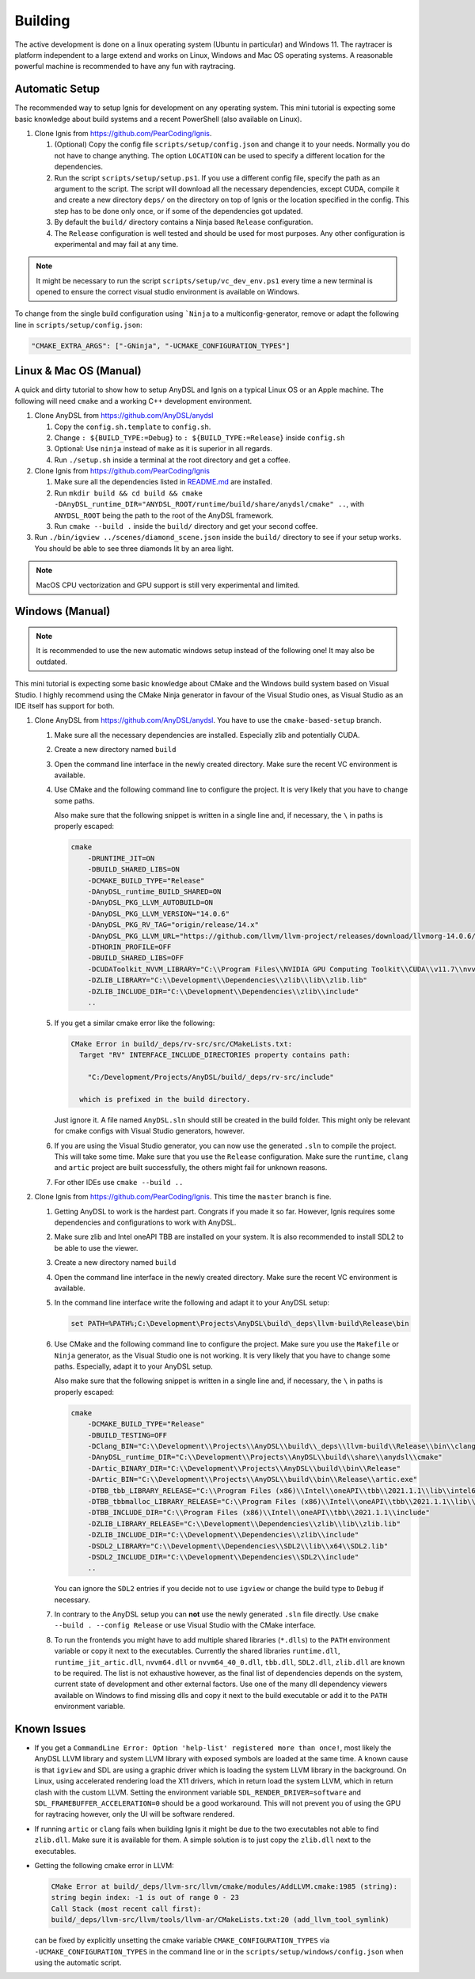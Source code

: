 Building
========

The active development is done on a linux operating system (Ubuntu in particular) and Windows 11.
The raytracer is platform independent to a large extend and works on Linux, Windows and Mac OS operating systems. 
A reasonable powerful machine is recommended to have any fun with raytracing.


Automatic Setup
---------------

The recommended way to setup Ignis for development on any operating system.
This mini tutorial is expecting some basic knowledge about build systems and a recent PowerShell (also available on Linux).

1.  Clone Ignis from https://github.com/PearCoding/Ignis.

    1.  (Optional) Copy the config file ``scripts/setup/config.json`` and change it to your needs. Normally you do not have to change anything. The option ``LOCATION`` can be used to specify a different location for the dependencies.
    2.  Run the script ``scripts/setup/setup.ps1``. If you use a different config file, specify the path as an argument to the script. The script will download all the necessary dependencies, except CUDA, compile it and create a new directory ``deps/`` on the directory on top of Ignis or the location specified in the config. This step has to be done only once, or if some of the dependencies got updated.
    3.  By default the ``build/`` directory contains a Ninja based ``Release`` configuration. 
    4.  The ``Release`` configuration is well tested and should be used for most purposes. Any other configuration is experimental and may fail at any time.

.. NOTE:: It might be necessary to run the script ``scripts/setup/vc_dev_env.ps1`` every time a new terminal is opened to ensure the correct visual studio environment is available on Windows.

To change from the single build configuration using ```Ninja`` to a multiconfig-generator, remove or adapt the following line in ``scripts/setup/config.json``:

.. code-block:: json

    "CMAKE_EXTRA_ARGS": ["-GNinja", "-UCMAKE_CONFIGURATION_TYPES"]

Linux & Mac OS (Manual)
-----------------------

A quick and dirty tutorial to show how to setup AnyDSL and Ignis on a typical Linux OS or an Apple machine.
The following will need ``cmake`` and a working C++ development environment.

1.  Clone AnyDSL from https://github.com/AnyDSL/anydsl

    1.  Copy the ``config.sh.template`` to ``config.sh``.
    2.  Change ``: ${BUILD_TYPE:=Debug}`` to ``: ${BUILD_TYPE:=Release}`` inside ``config.sh``
    3.  Optional: Use ``ninja`` instead of ``make`` as it is superior in all regards.
    4.  Run ``./setup.sh`` inside a terminal at the root directory and get a coffee.

2.  Clone Ignis from https://github.com/PearCoding/Ignis

    1.  Make sure all the dependencies listed in `README.md <https://github.com/PearCoding/Ignis/blob/master/README.md>`_ are installed.
    2.  Run ``mkdir build && cd build && cmake -DAnyDSL_runtime_DIR="ANYDSL_ROOT/runtime/build/share/anydsl/cmake" ..``, with ``ANYDSL_ROOT`` being the path to the root of the AnyDSL framework.
    3.  Run ``cmake --build .`` inside the ``build/`` directory and get your second coffee.

3.  Run ``./bin/igview ../scenes/diamond_scene.json`` inside the ``build/`` directory to see if your setup works. You should be able to see three diamonds lit by an area light.

.. NOTE:: MacOS CPU vectorization and GPU support is still very experimental and limited. 

Windows (Manual)
----------------

.. NOTE:: It is recommended to use the new automatic windows setup instead of the following one! It may also be outdated.

This mini tutorial is expecting some basic knowledge about CMake and the Windows build system based on Visual Studio. I highly recommend using the CMake Ninja generator in favour of the Visual Studio ones, as Visual Studio as an IDE itself has support for both.

1.  Clone AnyDSL from https://github.com/AnyDSL/anydsl. You have to use the ``cmake-based-setup`` branch.

    1.  Make sure all the necessary dependencies are installed. Especially zlib and potentially CUDA.
    2.  Create a new directory named ``build``
    3.  Open the command line interface in the newly created directory. Make sure the recent VC environment is available.
    4.  Use CMake and the following command line to configure the project. It is very likely that you have to change some paths. 
    
        Also make sure that the following snippet is written in a single line and, if necessary, the ``\`` in paths is properly escaped:

        .. code-block:: console

            cmake 
                -DRUNTIME_JIT=ON
                -DBUILD_SHARED_LIBS=ON
                -DCMAKE_BUILD_TYPE="Release"
                -DAnyDSL_runtime_BUILD_SHARED=ON
                -DAnyDSL_PKG_LLVM_AUTOBUILD=ON
                -DAnyDSL_PKG_LLVM_VERSION="14.0.6"
                -DAnyDSL_PKG_RV_TAG="origin/release/14.x"
                -DAnyDSL_PKG_LLVM_URL="https://github.com/llvm/llvm-project/releases/download/llvmorg-14.0.6/llvm-project-14.0.6.src.tar.xz"
                -DTHORIN_PROFILE=OFF
                -DBUILD_SHARED_LIBS=OFF
                -DCUDAToolkit_NVVM_LIBRARY="C:\\Program Files\\NVIDIA GPU Computing Toolkit\\CUDA\\v11.7\\nvvm\\lib\\x64\\nvvm.lib"
                -DZLIB_LIBRARY="C:\\Development\\Dependencies\\zlib\\lib\\zlib.lib"
                -DZLIB_INCLUDE_DIR="C:\\Development\\Dependencies\\zlib\\include"
                ..

    5.  If you get a similar cmake error like the following:
        
        .. code-block:: console

            CMake Error in build/_deps/rv-src/src/CMakeLists.txt:
              Target "RV" INTERFACE_INCLUDE_DIRECTORIES property contains path:

                "C:/Development/Projects/AnyDSL/build/_deps/rv-src/include"

              which is prefixed in the build directory.

        Just ignore it. A file named ``AnyDSL.sln`` should still be created in the build folder. This might only be relevant for cmake configs with Visual Studio generators, however.
    6.  If you are using the Visual Studio generator, you can now use the generated ``.sln`` to compile the project. This will take some time. Make sure that you use the ``Release`` configuration. Make sure the ``runtime``, ``clang`` and ``artic`` project are built successfully, the others might fail for unknown reasons.
    7.  For other IDEs use ``cmake --build ..``

2.  Clone Ignis from https://github.com/PearCoding/Ignis. This time the ``master`` branch is fine.

    1.  Getting AnyDSL to work is the hardest part. Congrats if you made it so far. However, Ignis requires some dependencies and configurations to work with AnyDSL.
    2.  Make sure zlib and Intel oneAPI TBB are installed on your system. It is also recommended to install SDL2 to be able to use the viewer.
    3.  Create a new directory named ``build``
    4.  Open the command line interface in the newly created directory. Make sure the recent VC environment is available.
    5.  In the command line interface write the following and adapt it to your AnyDSL setup:
        
        .. code-block:: console

            set PATH=%PATH%;C:\Development\Projects\AnyDSL\build\_deps\llvm-build\Release\bin

    6.  Use CMake and the following command line to configure the project. Make sure you use the ``Makefile`` or ``Ninja`` generator, as the Visual Studio one is not working. It is very likely that you have to change some paths. Especially, adapt it to your AnyDSL setup. 
        
        Also make sure that the following snippet is written in a single line and, if necessary, the ``\`` in paths is properly escaped:
        
        .. code-block:: console

            cmake 
                -DCMAKE_BUILD_TYPE="Release"
                -DBUILD_TESTING=OFF
                -DClang_BIN="C:\\Development\\Projects\\AnyDSL\\build\\_deps\\llvm-build\\Release\\bin\\clang.exe" 
                -DAnyDSL_runtime_DIR="C:\\Development\\Projects\\AnyDSL\\build\\share\\anydsl\\cmake" 
                -DArtic_BINARY_DIR="C:\\Development\\Projects\\AnyDSL\\build\\bin\\Release" 
                -DArtic_BIN="C:\\Development\\Projects\\AnyDSL\\build\\bin\\Release\\artic.exe"
                -DTBB_tbb_LIBRARY_RELEASE="C:\\Program Files (x86)\\Intel\\oneAPI\\tbb\\2021.1.1\\lib\\intel64\\vc_mt\\tbb12.lib"
                -DTBB_tbbmalloc_LIBRARY_RELEASE="C:\\Program Files (x86)\\Intel\\oneAPI\\tbb\\2021.1.1\\lib\\intel64\\vc_mt\\tbbmalloc.lib" 
                -DTBB_INCLUDE_DIR="C:\\Program Files (x86)\\Intel\\oneAPI\\tbb\\2021.1.1\\include" 
                -DZLIB_LIBRARY_RELEASE="C:\\Development\\Dependencies\\zlib\\lib\\zlib.lib" 
                -DZLIB_INCLUDE_DIR="C:\\Development\\Dependencies\\zlib\\include" 
                -DSDL2_LIBRARY="C:\\Development\\Dependencies\\SDL2\\lib\\x64\\SDL2.lib" 
                -DSDL2_INCLUDE_DIR="C:\\Development\\Dependencies\\SDL2\\include"
                ..
    
        You can ignore the ``SDL2`` entries if you decide not to use ``igview`` or change the build type to ``Debug`` if necessary.

    7.  In contrary to the AnyDSL setup you can **not** use the newly generated ``.sln`` file directly. Use ``cmake --build . --config Release`` or use Visual Studio with the CMake interface.
    8.  To run the frontends you might have to add multiple shared libraries (``*.dlls``) to the ``PATH`` environment variable or copy it next to the executables.
        Currently the shared libraries ``runtime.dll``, ``runtime_jit_artic.dll``, ``nvvm64.dll`` or ``nvvm64_40_0.dll``, ``tbb.dll``, ``SDL2.dll``, ``zlib.dll`` are known to be required.
        The list is not exhaustive however, as the final list of dependencies depends on the system, current state of development and other external factors.
        Use one of the many dll dependency viewers available on Windows to find missing dlls and copy it next to the build executable or add it to the ``PATH`` environment variable.

Known Issues
------------

-   If you get a ``CommandLine Error: Option 'help-list' registered more than once!``, most likely the AnyDSL LLVM library and system LLVM library with exposed symbols are loaded at the same time.
    A known cause is that ``igview`` and SDL are using a graphic driver which is loading the system LLVM library in the background.
    On Linux, using accelerated rendering load the X11 drivers, which in return load the system LLVM, which in return clash with the custom LLVM.
    Setting the environment variable ``SDL_RENDER_DRIVER=software`` and ``SDL_FRAMEBUFFER_ACCELERATION=0`` should be a good workaround. This will not prevent you of using the GPU for raytracing however, only the UI will be software rendered.

-   If running ``artic`` or ``clang`` fails when building Ignis it might be due to the two executables not able to find ``zlib.dll``. Make sure it is available for them. A simple solution is to just copy the ``zlib.dll`` next to the executables.

-   Getting the following cmake error in LLVM:

    .. code-block:: console

        CMake Error at build/_deps/llvm-src/llvm/cmake/modules/AddLLVM.cmake:1985 (string):
        string begin index: -1 is out of range 0 - 23
        Call Stack (most recent call first):
        build/_deps/llvm-src/llvm/tools/llvm-ar/CMakeLists.txt:20 (add_llvm_tool_symlink)

    can be fixed by explicitly unsetting the cmake variable ``CMAKE_CONFIGURATION_TYPES`` via ``-UCMAKE_CONFIGURATION_TYPES`` in the command line or in the ``scripts/setup/windows/config.json`` when using the automatic script.
